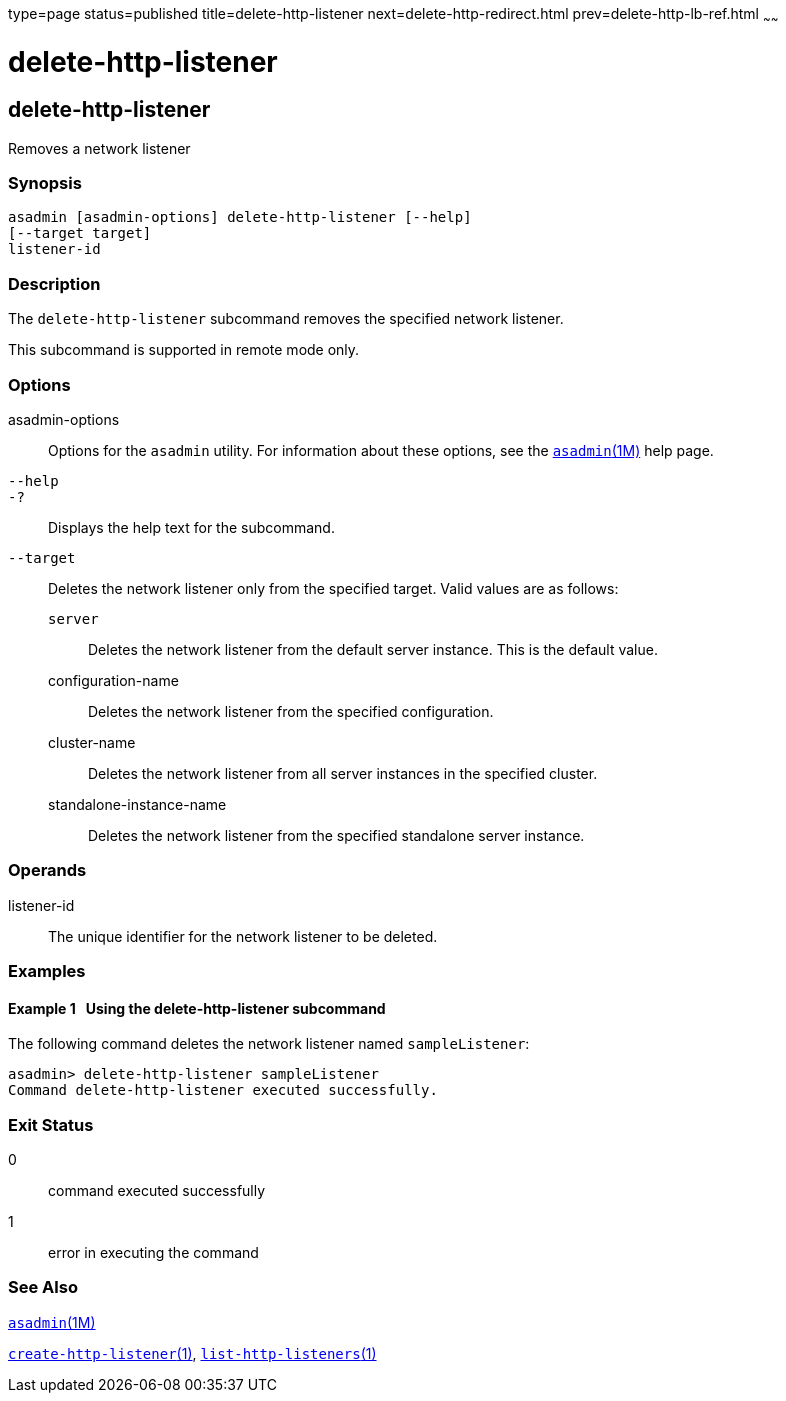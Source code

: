 type=page
status=published
title=delete-http-listener
next=delete-http-redirect.html
prev=delete-http-lb-ref.html
~~~~~~

= delete-http-listener

[[delete-http-listener-1]][[GSRFM00082]][[delete-http-listener]]

== delete-http-listener

Removes a network listener

[[sthref731]]

=== Synopsis

[source]
----
asadmin [asadmin-options] delete-http-listener [--help]
[--target target]
listener-id
----

[[sthref732]]

=== Description

The `delete-http-listener` subcommand removes the specified network
listener.

This subcommand is supported in remote mode only.

[[sthref733]]

=== Options

asadmin-options::
  Options for the `asadmin` utility. For information about these
  options, see the link:asadmin.html#asadmin-1m[`asadmin`(1M)] help page.
`--help`::
`-?`::
  Displays the help text for the subcommand.
`--target`::
  Deletes the network listener only from the specified target. Valid
  values are as follows:

  `server`;;
    Deletes the network listener from the default server instance. This
    is the default value.
  configuration-name;;
    Deletes the network listener from the specified configuration.
  cluster-name;;
    Deletes the network listener from all server instances in the
    specified cluster.
  standalone-instance-name;;
    Deletes the network listener from the specified standalone server
    instance.

[[sthref734]]

=== Operands

listener-id::
  The unique identifier for the network listener to be deleted.

[[sthref735]]

=== Examples

[[GSRFM551]][[sthref736]]

==== Example 1   Using the delete-http-listener subcommand

The following command deletes the network listener named
`sampleListener`:

[source]
----
asadmin> delete-http-listener sampleListener
Command delete-http-listener executed successfully.
----

[[sthref737]]

=== Exit Status

0::
  command executed successfully
1::
  error in executing the command

[[sthref738]]

=== See Also

link:asadmin.html#asadmin-1m[`asadmin`(1M)]

link:create-http-listener.html#create-http-listener-1[`create-http-listener`(1)],
link:list-http-listeners.html#list-http-listeners-1[`list-http-listeners`(1)]


